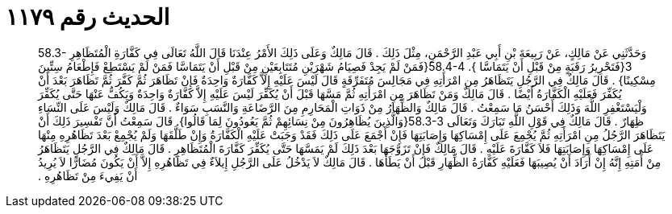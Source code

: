 
= الحديث رقم ١١٧٩

[quote.hadith]
وَحَدَّثَنِي عَنْ مَالِكٍ، عَنْ رَبِيعَةَ بْنِ أَبِي عَبْدِ الرَّحْمَنِ، مِثْلَ ذَلِكَ ‏.‏ قَالَ مَالِكٌ وَعَلَى ذَلِكَ الأَمْرُ عِنْدَنَا قَالَ اللَّهُ تَعَالَى فِي كَفَّارَةِ الْمُتَظَاهِرِ ‏58.3-3{‏فَتَحْرِيرُ رَقَبَةٍ مِنْ قَبْلِ أَنْ يَتَمَاسَّا ‏}‏‏.‏ ‏58.4-4{‏فَمَنْ لَمْ يَجِدْ فَصِيَامُ شَهْرَيْنِ مُتَتَابِعَيْنِ مِنْ قَبْلِ أَنْ يَتَمَاسَّا فَمَنْ لَمْ يَسْتَطِعْ فَإِطْعَامُ سِتِّينَ مِسْكِينًا‏}‏ ‏.‏ قَالَ مَالِكٌ فِي الرَّجُلِ يَتَظَاهَرُ مِنِ امْرَأَتِهِ فِي مَجَالِسَ مُتَفَرِّقَةٍ قَالَ لَيْسَ عَلَيْهِ إِلاَّ كَفَّارَةٌ وَاحِدَةٌ فَإِنْ تَظَاهَرَ ثُمَّ كَفَّرَ ثُمَّ تَظَاهَرَ بَعْدَ أَنْ يُكَفِّرَ فَعَلَيْهِ الْكَفَّارَةُ أَيْضًا ‏.‏ قَالَ مَالِكٌ وَمَنْ تَظَاهَرَ مِنِ امْرَأَتِهِ ثُمَّ مَسَّهَا قَبْلَ أَنْ يُكَفِّرَ لَيْسَ عَلَيْهِ إِلاَّ كَفَّارَةٌ وَاحِدَةٌ وَيَكُفُّ عَنْهَا حَتَّى يُكَفِّرَ وَلْيَسْتَغْفِرِ اللَّهَ وَذَلِكَ أَحْسَنُ مَا سَمِعْتُ ‏.‏ قَالَ مَالِكٌ وَالظِّهَارُ مِنْ ذَوَاتِ الْمَحَارِمِ مِنَ الرَّضَاعَةِ وَالنَّسَبِ سَوَاءٌ ‏.‏ قَالَ مَالِكٌ وَلَيْسَ عَلَى النِّسَاءِ ظِهَارٌ ‏.‏ قَالَ مَالِكٌ فِي قَوْلِ اللَّهِ تَبَارَكَ وَتَعَالَى ‏58.3-3{‏وَالَّذِينَ يُظَاهِرُونَ مِنْ نِسَائِهِمْ ثُمَّ يَعُودُونَ لِمَا قَالُوا‏}‏‏.‏ قَالَ سَمِعْتُ أَنَّ تَفْسِيرَ ذَلِكَ أَنْ يَتَظَاهَرَ الرَّجُلُ مِنِ امْرَأَتِهِ ثُمَّ يُجْمِعَ عَلَى إِمْسَاكِهَا وَإِصَابَتِهَا فَإِنْ أَجْمَعَ عَلَى ذَلِكَ فَقَدْ وَجَبَتْ عَلَيْهِ الْكَفَّارَةُ وَإِنْ طَلَّقَهَا وَلَمْ يُجْمِعْ بَعْدَ تَظَاهُرِهِ مِنْهَا عَلَى إِمْسَاكِهَا وَإِصَابَتِهَا فَلاَ كَفَّارَةَ عَلَيْهِ ‏.‏ قَالَ مَالِكٌ فَإِنْ تَزَوَّجَهَا بَعْدَ ذَلِكَ لَمْ يَمَسَّهَا حَتَّى يُكَفِّرَ كَفَّارَةَ الْمُتَظَاهِرِ ‏.‏ قَالَ مَالِكٌ فِي الرَّجُلِ يَتَظَاهَرُ مِنْ أَمَتِهِ إِنَّهُ إِنْ أَرَادَ أَنْ يُصِيبَهَا فَعَلَيْهِ كَفَّارَةُ الظِّهَارِ قَبْلَ أَنْ يَطَأَهَا ‏.‏ قَالَ مَالِكٌ لاَ يَدْخُلُ عَلَى الرَّجُلِ إِيلاَءٌ فِي تَظَاهُرِهِ إِلاَّ أَنْ يَكُونَ مُضَارًّا لاَ يُرِيدُ أَنْ يَفِيءَ مِنْ تَظَاهُرِهِ ‏.‏